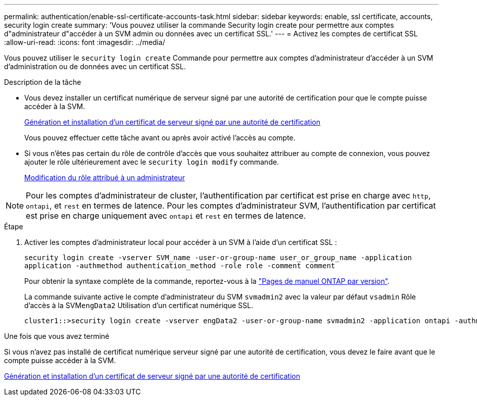 ---
permalink: authentication/enable-ssl-certificate-accounts-task.html 
sidebar: sidebar 
keywords: enable, ssl certificate, accounts, security login create 
summary: 'Vous pouvez utiliser la commande Security login create pour permettre aux comptes d"administrateur d"accéder à un SVM admin ou données avec un certificat SSL.' 
---
= Activez les comptes de certificat SSL
:allow-uri-read: 
:icons: font
:imagesdir: ../media/


[role="lead"]
Vous pouvez utiliser le `security login create` Commande pour permettre aux comptes d'administrateur d'accéder à un SVM d'administration ou de données avec un certificat SSL.

.Description de la tâche
* Vous devez installer un certificat numérique de serveur signé par une autorité de certification pour que le compte puisse accéder à la SVM.
+
xref:install-server-certificate-cluster-svm-ssl-server-task.adoc[Génération et installation d'un certificat de serveur signé par une autorité de certification]

+
Vous pouvez effectuer cette tâche avant ou après avoir activé l'accès au compte.

* Si vous n'êtes pas certain du rôle de contrôle d'accès que vous souhaitez attribuer au compte de connexion, vous pouvez ajouter le rôle ultérieurement avec le `security login modify` commande.
+
xref:modify-role-assigned-administrator-task.adoc[Modification du rôle attribué à un administrateur]




NOTE: Pour les comptes d'administrateur de cluster, l'authentification par certificat est prise en charge avec `http`, `ontapi`, et `rest` en termes de latence. Pour les comptes d'administrateur SVM, l'authentification par certificat est prise en charge uniquement avec `ontapi` et `rest` en termes de latence.

.Étape
. Activer les comptes d'administrateur local pour accéder à un SVM à l'aide d'un certificat SSL :
+
`security login create -vserver SVM_name -user-or-group-name user_or_group_name -application application -authmethod authentication_method -role role -comment comment`

+
Pour obtenir la syntaxe complète de la commande, reportez-vous à la link:https://docs.netapp.com/us-en/ontap/concepts/manual-pages.html["Pages de manuel ONTAP par version"].

+
La commande suivante active le compte d'administrateur du SVM `svmadmin2` avec la valeur par défaut `vsadmin` Rôle d'accès à la SVM``engData2`` Utilisation d'un certificat numérique SSL.

+
[listing]
----
cluster1::>security login create -vserver engData2 -user-or-group-name svmadmin2 -application ontapi -authmethod cert
----


.Une fois que vous avez terminé
Si vous n'avez pas installé de certificat numérique serveur signé par une autorité de certification, vous devez le faire avant que le compte puisse accéder à la SVM.

xref:install-server-certificate-cluster-svm-ssl-server-task.adoc[Génération et installation d'un certificat de serveur signé par une autorité de certification]
